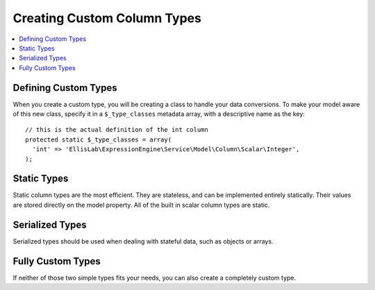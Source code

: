 Creating Custom Column Types
============================

.. contents::
  :local:
  :depth: 1

.. highlight:: php

.. todo:: This article is a STUB and needs to be completed.

Defining Custom Types
---------------------

When you create a custom type, you will be creating a class to handle your data
conversions. To make your model aware of this new class, specify it in a
``$_type_classes`` metadata array, with a descriptive name as the key::

  // this is the actual definition of the int column
  protected static $_type_classes = array(
    'int' => 'EllisLab\ExpressionEngine\Service\Model\Column\Scalar\Integer',
  );

Static Types
------------

Static column types are the most efficient. They are stateless, and can be
implemented entirely statically. Their values are stored directly on the model
property. All of the built in scalar column types are static.

Serialized Types
----------------

Serialized types should be used when dealing with stateful data, such as objects
or arrays.

Fully Custom Types
------------------

If neither of those two simple types fits your needs, you can also create a
completely custom type.
